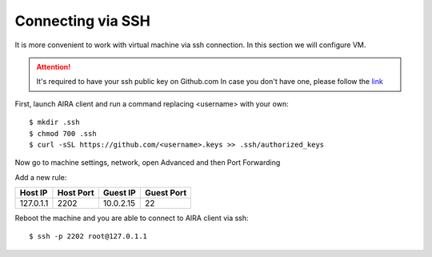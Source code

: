 Connecting via SSH
==================

It is more convenient to work with virtual machine via ssh connection. In this section we will configure VM.

.. attention::

    It's required to have your ssh public key on Github.com
    In case you don't have one, please follow the `link <https://help.github.com/articles/adding-a-new-ssh-key-to-your-github-account/>`_

First, launch AIRA client and run a command replacing <username> with your own::

    $ mkdir .ssh
    $ chmod 700 .ssh
    $ curl -sSL https://github.com/<username>.keys >> .ssh/authorized_keys

Now go to machine settings, network, open Advanced and then Port Forwarding

.. image:: img/4.png
   :alt: Port forwarding
   :align: center

Add a new rule:

+-----------+-----------+-----------+------------+
| Host IP   | Host Port | Guest IP  | Guest Port |
+===========+===========+===========+============+
| 127.0.1.1 | 2202      | 10.0.2.15 | 22         |
+-----------+-----------+-----------+------------+

Reboot the machine and you are able to connect to AIRA client via ssh::

    $ ssh -p 2202 root@127.0.1.1
